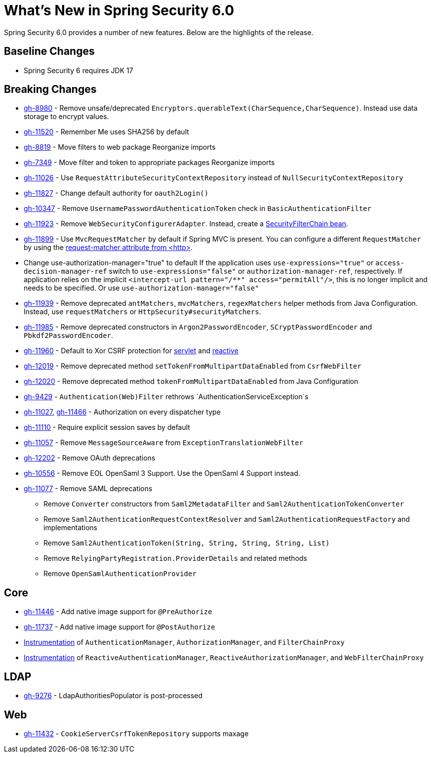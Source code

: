 [[new]]
= What's New in Spring Security 6.0

Spring Security 6.0 provides a number of new features.
Below are the highlights of the release.

== Baseline Changes

* Spring Security 6 requires JDK 17

== Breaking Changes

* https://github.com/spring-projects/spring-security/issues/8980[gh-8980] - Remove unsafe/deprecated `Encryptors.querableText(CharSequence,CharSequence)`.
Instead use data storage to encrypt values.
* https://github.com/spring-projects/spring-security/issues/11520[gh-11520] - Remember Me uses SHA256 by default
* https://github.com/spring-projects/spring-security/issues/8819[gh-8819] - Move filters to web package
Reorganize imports
* https://github.com/spring-projects/spring-security/issues/7349[gh-7349] - Move filter and token to appropriate packages
Reorganize imports
* https://github.com/spring-projects/spring-security/issues/11026[gh-11026] - Use `RequestAttributeSecurityContextRepository` instead of `NullSecurityContextRepository`
* https://github.com/spring-projects/spring-security/pull/11887[gh-11827] - Change default authority for `oauth2Login()`
* https://github.com/spring-projects/spring-security/issues/10347[gh-10347] - Remove `UsernamePasswordAuthenticationToken` check in `BasicAuthenticationFilter`
* https://github.com/spring-projects/spring-security/pull/11923[gh-11923] - Remove `WebSecurityConfigurerAdapter`.
Instead, create a https://spring.io/blog/2022/02/21/spring-security-without-the-websecurityconfigureradapter[SecurityFilterChain bean].
* https://github.com/spring-projects/spring-security/issues/11899[gh-11899] - Use `MvcRequestMatcher` by default if Spring MVC is present.
You can configure a different `RequestMatcher` by using the https://docs.spring.io/spring-security/reference/servlet/appendix/namespace/http.html#nsa-http-attributes[request-matcher attribute from <http>].
* Change use-authorization-manager="true" to default
If the application uses `use-expressions="true"` or `access-decision-manager-ref` switch to `use-expressions="false"` or `authorization-manager-ref`, respectively.
If application relies on the implicit `<intercept-url pattern="/**" access="permitAll"/>`, this is no longer implicit and needs to be specified.
Or use `use-authorization-manager="false"`
* https://github.com/spring-projects/spring-security/issues/11939[gh-11939] - Remove deprecated `antMatchers`, `mvcMatchers`, `regexMatchers` helper methods from Java Configuration.
Instead, use `requestMatchers` or `HttpSecurity#securityMatchers`.
* https://github.com/spring-projects/spring-security/issues/11985[gh-11985] - Remove deprecated constructors in `Argon2PasswordEncoder`, `SCryptPasswordEncoder` and `Pbkdf2PasswordEncoder`.
* https://github.com/spring-projects/spring-security/issues/11960[gh-11960] - Default to Xor CSRF protection for xref:servlet/exploits/csrf.adoc#servlet-csrf-configure-request-handler[servlet] and xref:reactive/exploits/csrf.adoc#webflux-csrf-configure-request-handler[reactive]
* https://github.com/spring-projects/spring-security/issues/12019[gh-12019] - Remove deprecated method `setTokenFromMultipartDataEnabled` from `CsrfWebFilter`
* https://github.com/spring-projects/spring-security/issues/12020[gh-12020] - Remove deprecated method `tokenFromMultipartDataEnabled` from Java Configuration
* https://github.com/spring-projects/spring-security/issues/9429[gh-9429] - `Authentication(Web)Filter` rethrows `AuthenticationServiceException`s
* https://github.com/spring-projects/spring-security/issues/11027[gh-11027], https://github.com/spring-projects/spring-security/issues/11466[gh-11466] - Authorization on every dispatcher type
* https://github.com/spring-projects/spring-security/issues/11110[gh-11110] - Require explicit session saves by default
* https://github.com/spring-projects/spring-security/issues/11057[gh-11057] - Remove `MessageSourceAware` from `ExceptionTranslationWebFilter`
* https://github.com/spring-projects/spring-security/issues/12022[gh-12202] - Remove OAuth deprecations
* https://github.com/spring-projects/spring-security/issues/10556[gh-10556] - Remove EOL OpenSaml 3 Support.
Use the OpenSaml 4 Support instead.
* https://github.com/spring-projects/spring-security/issues/11077[gh-11077] - Remove SAML deprecations
** Remove `Converter` constructors from `Saml2MetadataFilter` and `Saml2AuthenticationTokenConverter`
** Remove `Saml2AuthenticationRequestContextResolver` and `Saml2AuthenticationRequestFactory` and implementations
** Remove `Saml2AuthenticationToken(String, String, String, String, List)`
** Remove `RelyingPartyRegistration.ProviderDetails` and related methods
** Remove `OpenSamlAuthenticationProvider`

== Core

* https://github.com/spring-projects/spring-security/issues/11446[gh-11446] - Add native image support for `@PreAuthorize`
* https://github.com/spring-projects/spring-security/issues/11737[gh-11737] - Add native image support for `@PostAuthorize`
* xref:servlet/integrations/observability.adoc[Instrumentation] of `AuthenticationManager`, `AuthorizationManager`, and `FilterChainProxy`
* xref:reactive/integrations/observability.adoc[Instrumentation] of `ReactiveAuthenticationManager`, `ReactiveAuthorizationManager`, and `WebFilterChainProxy`

== LDAP

* https://github.com/spring-projects/spring-security/pull/9276[gh-9276] - LdapAuthoritiesPopulator is post-processed

== Web

* https://github.com/spring-projects/spring-security/issues/11432[gh-11432] - `CookieServerCsrfTokenRepository` supports maxage
